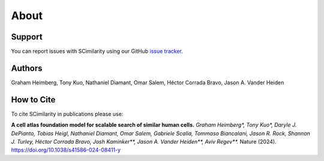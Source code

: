 About
================================================================================

Support
--------------------------------------------------------------------------------

You can report issues with SCimilarity using our GitHub
`issue tracker <https://github.com/genentech/scimilarity/issues>`__.

.. _Authors:

Authors
--------------------------------------------------------------------------------

Graham Heimberg, Tony Kuo, Nathaniel Diamant, Omar Salem,
Héctor Corrada Bravo, Jason A. Vander Heiden

.. _Cite:

How to Cite
--------------------------------------------------------------------------------

To cite SCimilarity in publications please use:

**A cell atlas foundation model for scalable search of similar human cells.**
*Graham Heimberg\*, Tony Kuo\*, Daryle J. DePianto, Tobias Heigl,
Nathaniel Diamant, Omar Salem, Gabriele Scalia, Tommaso Biancalani,
Jason R. Rock, Shannon J. Turley, Héctor Corrada Bravo, Josh Kaminker\*\*,
Jason A. Vander Heiden\*\*, Aviv Regev\*\*.*
Nature (2024). https://doi.org/10.1038/s41586-024-08411-y
